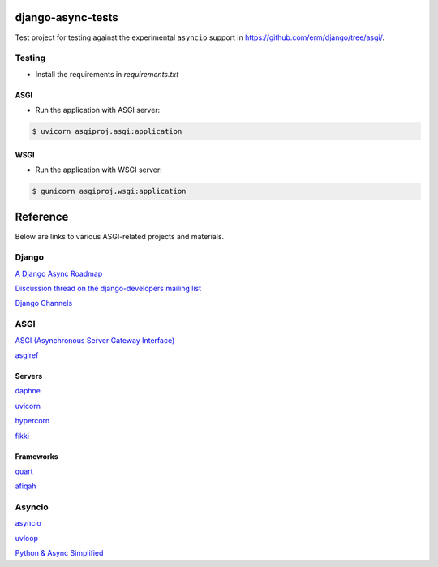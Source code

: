 django-async-tests
==================

Test project for testing against the experimental ``asyncio`` support in https://github.com/erm/django/tree/asgi/. 

Testing
-------

- Install the requirements in `requirements.txt`

ASGI
++++

- Run the application with ASGI server:

.. code::
    
    $ uvicorn asgiproj.asgi:application

WSGI
++++

- Run the application with WSGI server:

.. code::
    
    $ gunicorn asgiproj.wsgi:application

Reference
=========

Below are links to various ASGI-related projects and materials.

Django
------

`A Django Async Roadmap <https://www.aeracode.org/2018/06/04/django-async-roadmap/>`_

`Discussion thread on the django-developers mailing list <https://groups.google.com/forum/#!topic/django-developers/Kw7-xV6TrSM/>`_

`Django Channels <https://channels.readthedocs.io/>`_

ASGI
----
`ASGI (Asynchronous Server Gateway Interface) <https://asgi.readthedocs.io/>`_

`asgiref <https://github.com/django/asgiref/>`_

Servers
+++++++

`daphne <https://github.com/django/daphne/>`_

`uvicorn <https://github.com/uvicorn/>`_

`hypercorn <https://gitlab.com/pgjones/hypercorn/>`_

`fikki <https://github.com/erm/fikki/>`_

Frameworks
++++++++++

`quart <https://gitlab.com/pgjones/quart>`_

`afiqah <https://afiqah.readthedocs.io/>`_

Asyncio
-------

`asyncio <https://docs.python.org/3/library/asyncio.html>`_

`uvloop <https://github.com/MagicStack/uvloop/>`_

`Python & Async Simplified <https://www.aeracode.org/2018/02/19/python-async-simplified/>`_